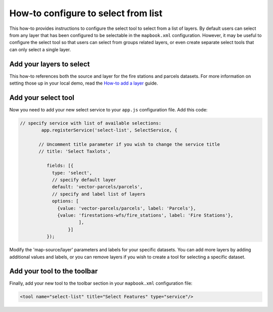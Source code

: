 How-to configure to select from list
====================================

This how-to provides instructions to configure the select tool to select
from a list of layers. By default users can select from any layer that
has been configured to be selectable in the ``mapbook.xml``
configuration. However, it may be useful to configure the select tool so
that users can select from groups related layers, or even create
separate select tools that can only select a single layer.

Add your layers to select
-------------------------

This how-to references both the source and layer for the fire stations
and parcels datasets. For more information on setting those up in your
local demo, read the `How-to add a layer <./add-a-layer.md>`__ guide.

Add your select tool
--------------------

Now you need to add your new select service to your ``app.js``
configuration file. Add this code:

.. code:: javascript

        // specify service with list of available selections:
                app.registerService('select-list', SelectService, {
                
               // Uncomment title parameter if you wish to change the service title
               // title: 'Select Taxlots',
     
                  fields: [{
                    type: 'select',
                    // specify default layer
                    default: 'vector-parcels/parcels',
                    // specify and label list of layers
                    options: [
                      {value: 'vector-parcels/parcels', label: 'Parcels'},
                      {value: 'firestations-wfs/fire_stations', label: 'Fire Stations'},
                              ],
                          }]
                  });

Modify the 'map-source/layer' parameters and labels for your specific
datasets. You can add more layers by adding additional values and
labels, or you can remove layers if you wish to create a tool for
selecting a specific dataset.

Add your tool to the toolbar
----------------------------

Finally, add your new tool to the toolbar section in your
``mapbook.xml`` configuration file:

.. code:: xml

    <tool name="select-list" title="Select Features" type="service"/>
